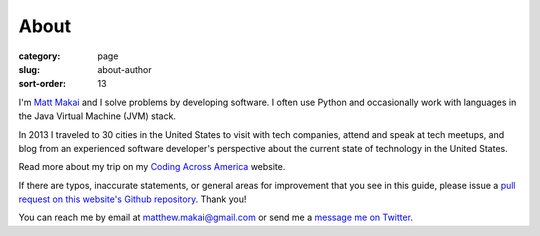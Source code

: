 About
=====

:category: page
:slug: about-author
:sort-order: 13

I'm `Matt Makai <http://www.mattmakai.com/>`_ and I solve problems by 
developing software. I often use Python and occasionally work with 
languages in the Java Virtual Machine (JVM) stack.

In 2013 I traveled to 30 cities in the United States to visit with
tech companies, attend and speak at tech meetups, and blog from an experienced
software developer's perspective about the current state of technology in the
United States. 

Read more about my trip on my 
`Coding Across America <http://www.codingacrossamerica.com/>`_ website.

If there are typos, inaccurate statements, or general areas for improvement
that you see in this guide, please issue a 
`pull request on this website's Github repository <https://github.com/makaimc/fullstackpython.github.com/pull/new/gh-pages>`_. Thank you!

You can reach me by email at matthew.makai@gmail.com or send me a
`message me on Twitter <https://twitter.com/makaimc>`_. 
